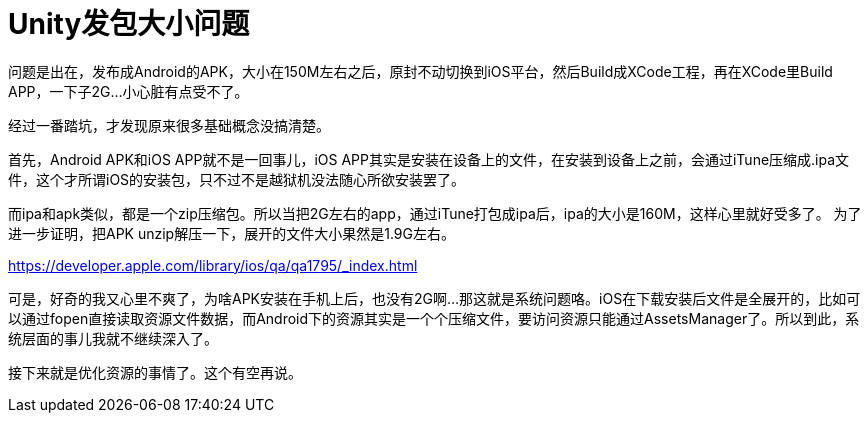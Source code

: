 = Unity发包大小问题
:hp-tags: unity
:hp-alt-title: unity build package

问题是出在，发布成Android的APK，大小在150M左右之后，原封不动切换到iOS平台，然后Build成XCode工程，再在XCode里Build APP，一下子2G...小心脏有点受不了。

经过一番踏坑，才发现原来很多基础概念没搞清楚。

首先，Android APK和iOS APP就不是一回事儿，iOS APP其实是安装在设备上的文件，在安装到设备上之前，会通过iTune压缩成.ipa文件，这个才所谓iOS的安装包，只不过不是越狱机没法随心所欲安装罢了。

而ipa和apk类似，都是一个zip压缩包。所以当把2G左右的app，通过iTune打包成ipa后，ipa的大小是160M，这样心里就好受多了。
为了进一步证明，把APK unzip解压一下，展开的文件大小果然是1.9G左右。

https://developer.apple.com/library/ios/qa/qa1795/_index.html

可是，好奇的我又心里不爽了，为啥APK安装在手机上后，也没有2G啊...那这就是系统问题咯。iOS在下载安装后文件是全展开的，比如可以通过fopen直接读取资源文件数据，而Android下的资源其实是一个个压缩文件，要访问资源只能通过AssetsManager了。所以到此，系统层面的事儿我就不继续深入了。

接下来就是优化资源的事情了。这个有空再说。